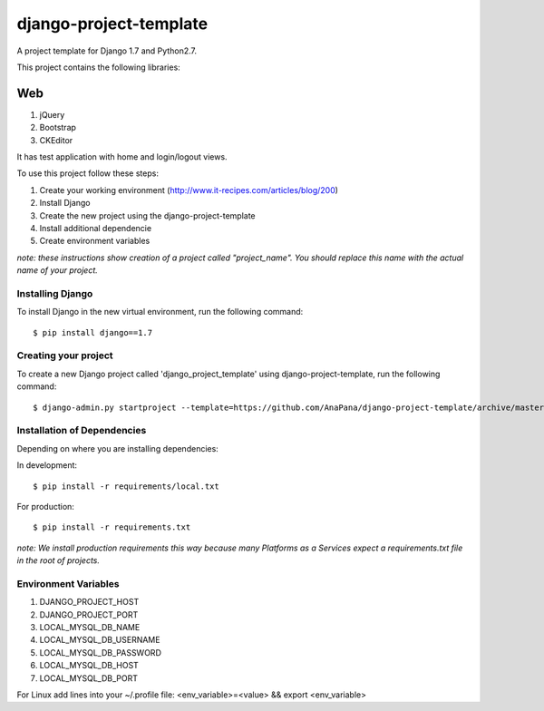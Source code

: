 ========================
django-project-template
========================

A project template for Django 1.7 and Python2.7. 

This project contains the following libraries:

Web
---
#. jQuery
#. Bootstrap
#. CKEditor

It has test application with home and login/logout views. 

To use this project follow these steps:

#. Create your working environment (http://www.it-recipes.com/articles/blog/200)
#. Install Django 
#. Create the new project using the django-project-template
#. Install additional dependencie
#. Create environment variables

*note: these instructions show creation of a project called "project_name".  You
should replace this name with the actual name of your project.*


Installing Django
=================

To install Django in the new virtual environment, run the following command::

    $ pip install django==1.7

Creating your project
=====================

To create a new Django project called 'django_project_template' using
django-project-template, run the following command::

    $ django-admin.py startproject --template=https://github.com/AnaPana/django-project-template/archive/master.zip --extension=py,js,css,html,txt project_name

Installation of Dependencies
=============================

Depending on where you are installing dependencies:

In development::

    $ pip install -r requirements/local.txt

For production::

    $ pip install -r requirements.txt

*note: We install production requirements this way because many Platforms as a
Services expect a requirements.txt file in the root of projects.*

Environment Variables
======================

#. DJANGO_PROJECT_HOST
#. DJANGO_PROJECT_PORT
#. LOCAL_MYSQL_DB_NAME
#. LOCAL_MYSQL_DB_USERNAME
#. LOCAL_MYSQL_DB_PASSWORD
#. LOCAL_MYSQL_DB_HOST
#. LOCAL_MYSQL_DB_PORT

For Linux add lines into your ~/.profile file:
<env_variable>=<value> && export <env_variable>
